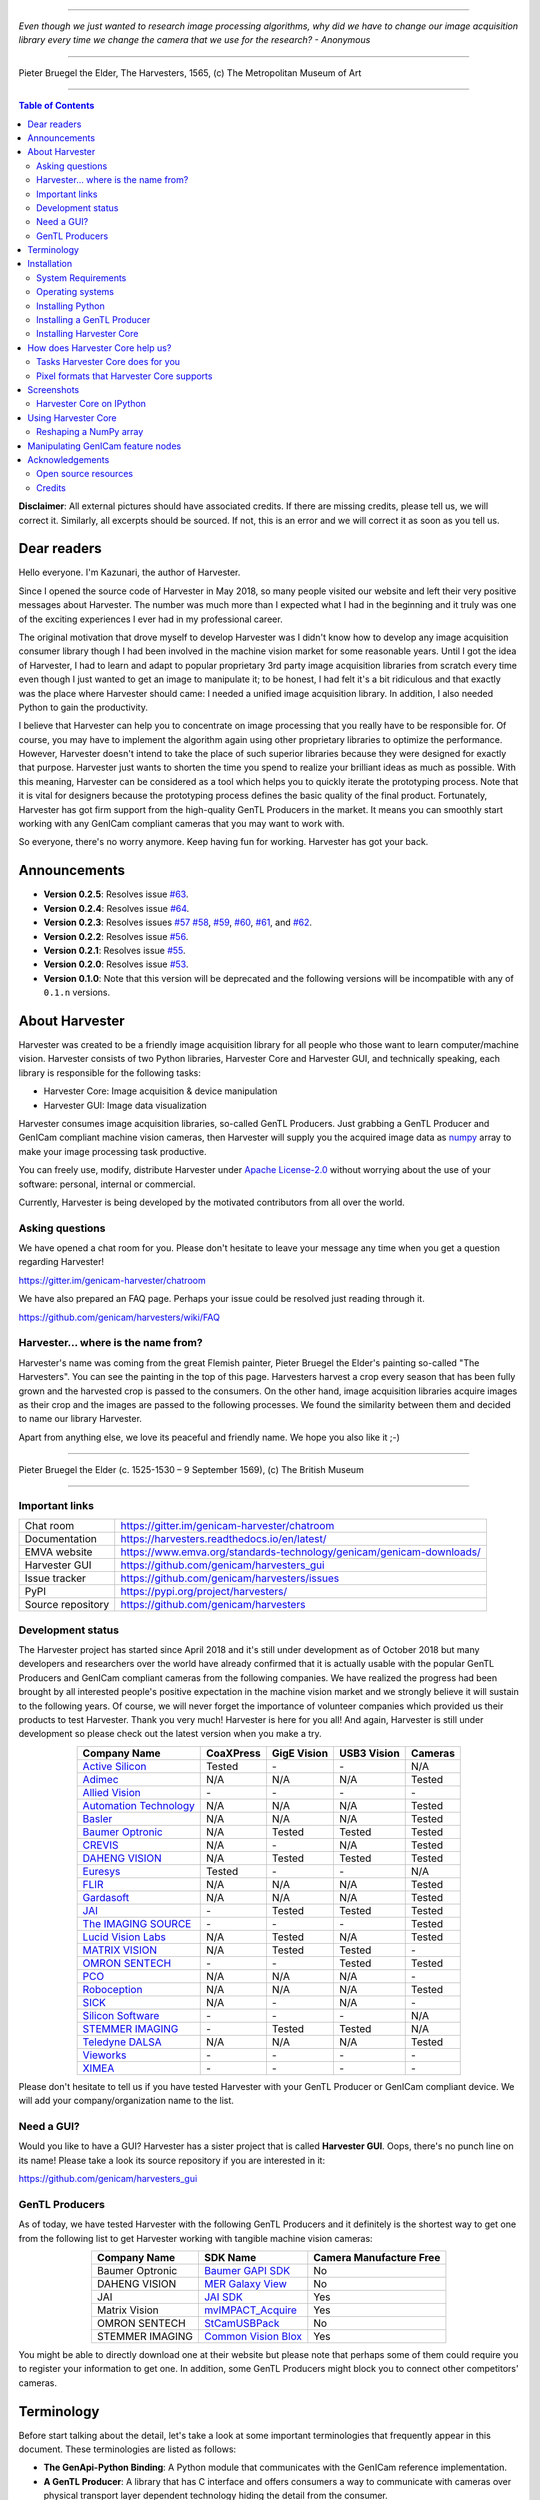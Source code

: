 .. image:: https://readthedocs.org/projects/harvesters/badge/?version=latest
    :target: https://harvesters.readthedocs.io/en/latest/?badge=latest

.. image:: https://img.shields.io/pypi/v/harvesters.svg
    :target: https://pypi.org/project/harvesters

.. image:: https://img.shields.io/pypi/pyversions/harvesters.svg
    :target: https://img.shields.io/pypi/pyversions/harvesters.svg

----

*Even though we just wanted to research image processing algorithms, why did we have to change our image acquisition library every time we change the camera that we use for the research?
- Anonymous*

----

.. figure:: https://user-images.githubusercontent.com/8652625/40595190-1e16e90e-626e-11e8-9dc7-207d691c6d6d.jpg
    :align: center
    :alt: The Harvesters

    Pieter Bruegel the Elder, The Harvesters, 1565, (c) The Metropolitan Museum of Art

----

.. contents:: Table of Contents
    :depth: 2

**Disclaimer**: All external pictures should have associated credits. If there are missing credits, please tell us, we will correct it. Similarly, all excerpts should be sourced. If not, this is an error and we will correct it as soon as you tell us.

############
Dear readers
############

Hello everyone. I'm Kazunari, the author of Harvester.

Since I opened the source code of Harvester in May 2018, so many people visited our website and left their very positive messages about Harvester. The number was much more than I expected what I had in the beginning and it truly was one of the exciting experiences I ever had in my professional career.

The original motivation that drove myself to develop Harvester was I didn't know how to develop any image acquisition consumer library though I had been involved in the machine vision market for some reasonable years. Until I got the idea of Harvester, I had to learn and adapt to popular proprietary 3rd party image acquisition libraries from scratch every time even though I just wanted to get an image to manipulate it; to be honest, I had felt it's a bit ridiculous and that exactly was the place where Harvester should came: I needed a unified image acquisition library. In addition, I also needed Python to gain the productivity.

I believe that Harvester can help you to concentrate on image processing that you really have to be responsible for. Of course, you may have to implement the algorithm again using other proprietary libraries to optimize the performance. However, Harvester doesn't intend to take the place of such superior libraries because they were designed for exactly that purpose. Harvester just wants to shorten the time you spend to realize your brilliant ideas as much as possible. With this meaning, Harvester can be considered as a tool which helps you to quickly iterate the prototyping process. Note that it is vital for designers because the prototyping process defines the basic quality of the final product. Fortunately, Harvester has got firm support from the high-quality GenTL Producers in the market. It means you can smoothly start working with any GenICam compliant cameras that you may want to work with.

So everyone, there's no worry anymore. Keep having fun for working. Harvester has got your back.

#############
Announcements
#############

- **Version 0.2.5**: Resolves issue `#63 <https://github.com/genicam/harvesters/issues/63>`_.
- **Version 0.2.4**: Resolves issue `#64 <https://github.com/genicam/harvesters/issues/64>`_.
- **Version 0.2.3**: Resolves issues `#57 <https://github.com/genicam/harvesters/issues/57>`_ `#58 <https://github.com/genicam/harvesters/issues/58>`_, `#59 <https://github.com/genicam/harvesters/issues/59>`_, `#60 <https://github.com/genicam/harvesters/issues/60>`_, `#61 <https://github.com/genicam/harvesters/issues/61>`_, and `#62 <https://github.com/genicam/harvesters/issues/62>`_.
- **Version 0.2.2**: Resolves issue `#56 <https://github.com/genicam/harvesters/issues/56>`_.
- **Version 0.2.1**: Resolves issue `#55 <https://github.com/genicam/harvesters/issues/55>`_.
- **Version 0.2.0**: Resolves issue `#53 <https://github.com/genicam/harvesters/issues/53>`_.
- **Version 0.1.0**: Note that this version will be deprecated and the following versions will be incompatible with any of ``0.1.n`` versions.

###############
About Harvester
###############

Harvester was created to be a friendly image acquisition library for all people who those want to learn computer/machine vision. Harvester consists of two Python libraries, Harvester Core and Harvester GUI, and technically speaking, each library is responsible for the following tasks:

- Harvester Core: Image acquisition & device manipulation
- Harvester GUI: Image data visualization

Harvester consumes image acquisition libraries, so-called GenTL Producers. Just grabbing a GenTL Producer and GenICam compliant machine vision cameras, then Harvester will supply you the acquired image data as `numpy <http://www.numpy.org>`_ array to make your image processing task productive.

You can freely use, modify, distribute Harvester under `Apache License-2.0 <https://www.apache.org/licenses/LICENSE-2.0>`_ without worrying about the use of your software: personal, internal or commercial.

Currently, Harvester is being developed by the motivated contributors from all over the world.

****************
Asking questions
****************

We have opened a chat room for you. Please don't hesitate to leave your message any time when you get a question regarding Harvester!

https://gitter.im/genicam-harvester/chatroom

We have also prepared an FAQ page. Perhaps your issue could be resolved just reading through it.

https://github.com/genicam/harvesters/wiki/FAQ

************************************
Harvester... where is the name from?
************************************

Harvester's name was coming from the great Flemish painter, Pieter Bruegel the Elder's painting so-called "The Harvesters". You can see the painting in the top of this page. Harvesters harvest a crop every season that has been fully grown and the harvested crop is passed to the consumers. On the other hand, image acquisition libraries acquire images as their crop and the images are passed to the following processes. We found the similarity between them and decided to name our library Harvester.

Apart from anything else, we love its peaceful and friendly name. We hope you also like it ;-)

----

.. figure:: https://user-images.githubusercontent.com/8652625/47978218-cae3a900-e0ff-11e8-8e8e-e7fc390f975a.jpg
    :align: center
    :alt: Pieter Bruegel the Elder

    Pieter Bruegel the Elder (c. 1525-1530 – 9 September 1569), (c) The British Museum

----

***************
Important links
***************

.. list-table::

    - - Chat room
      - https://gitter.im/genicam-harvester/chatroom
    - - Documentation
      - https://harvesters.readthedocs.io/en/latest/
    - - EMVA website
      - https://www.emva.org/standards-technology/genicam/genicam-downloads/
    - - Harvester GUI
      - https://github.com/genicam/harvesters_gui
    - - Issue tracker
      - https://github.com/genicam/harvesters/issues
    - - PyPI
      - https://pypi.org/project/harvesters/
    - - Source repository
      - https://github.com/genicam/harvesters

******************
Development status
******************

The Harvester project has started since April 2018 and it's still under development as of October 2018 but many developers and researchers over the world have already confirmed that it is actually usable with the popular GenTL Producers and GenICam compliant cameras from the following companies. We have realized the progress had been brought by all interested people's positive expectation in the machine vision market and we strongly believe it will sustain to the following years. Of course, we will never forget the importance of volunteer companies which provided us their products to test Harvester. Thank you very much! Harvester is here for you all! And again, Harvester is still under development so please check out the latest version when you make a try.

.. list-table::
    :header-rows: 1
    :align: center

    - - Company Name
      - CoaXPress
      - GigE Vision
      - USB3 Vision
      - Cameras
    - - `Active Silicon <https://www.activesilicon.com/>`_
      - Tested
      - \-
      - \-
      - N/A
    - - `Adimec <https://www.adimec.com/>`_
      - N/A
      - N/A
      - N/A
      - Tested
    - - `Allied Vision <https://www.alliedvision.com/en/digital-industrial-camera-solutions.html>`_
      - \-
      - \-
      - \-
      - \-
    - - `Automation Technology <https://www.automationtechnology.de/cms/en/>`_
      - N/A
      - N/A
      - N/A
      - Tested
    - - `Basler <https://www.baslerweb.com/>`_
      - N/A
      - N/A
      - N/A
      - Tested
    - - `Baumer Optronic <https://www.baumer.com/se/en/>`_
      - N/A
      - Tested
      - Tested
      - Tested
    - - `CREVIS <http://www.crevis.co.kr/eng/main/main.php>`_
      - N/A
      - \-
      - N/A
      - Tested
    - - `DAHENG VISION <http://en.daheng-image.com/main.html>`_
      - N/A
      - Tested
      - Tested
      - Tested
    - - `Euresys <https://www.euresys.com/Homepage>`_
      - Tested
      - \-
      - \-
      - N/A
    - - `FLIR <https://www.flir.com>`_
      - N/A
      - N/A
      - N/A
      - Tested
    - - `Gardasoft <http://www.gardasoft.com>`_
      - N/A
      - N/A
      - N/A
      - Tested
    - - `JAI <https://www.jai.com>`_
      - \-
      - Tested
      - Tested
      - Tested
    - - `The IMAGING SOURCE <https://www.theimagingsource.com/>`_
      - \-
      - \-
      - \-
      - Tested
    - - `Lucid Vision Labs <https://thinklucid.com>`_
      - N/A
      - Tested
      - N/A
      - Tested
    - - `MATRIX VISION <https://www.matrix-vision.com/home-en.html>`_
      - N/A
      - Tested
      - Tested
      - \-
    - - `OMRON SENTECH <https://sentech.co.jp/en/>`_
      - \-
      - \-
      - Tested
      - Tested
    - - `PCO <https://www.pco-imaging.com/>`_
      - N/A
      - N/A
      - N/A
      - \-
    - - `Roboception <https://roboception.com/en/>`_
      - N/A
      - N/A
      - N/A
      - Tested
    - - `SICK <https://www.sick.com/ag/en/>`_
      - N/A
      - \-
      - N/A
      - \-
    - - `Silicon Software <https://silicon.software/>`_
      - \-
      - \-
      - \-
      - N/A
    - - `STEMMER IMAGING <https://www.stemmer-imaging.com/en/>`_
      - \-
      - Tested
      - Tested
      - N/A
    - - `Teledyne DALSA <http://www.teledynedalsa.com/en/products/imaging/cameras/>`_
      - N/A
      - N/A
      - N/A
      - Tested
    - - `Vieworks <http://www.vieworks.com/eng/main.html>`_
      - \-
      - \-
      - \-
      - \-
    - - `XIMEA <https://www.ximea.com/>`_
      - \-
      - \-
      - \-
      - \-


Please don't hesitate to tell us if you have tested Harvester with your GenTL Producer or GenICam compliant device. We will add your company/organization name to the list.

***********
Need a GUI?
***********

Would you like to have a GUI? Harvester has a sister project that is called **Harvester GUI**. Oops, there's no punch line on its name! Please take a look its source repository if you are interested in it:

https://github.com/genicam/harvesters_gui

.. image:: https://user-images.githubusercontent.com/8652625/43035346-c84fe404-8d28-11e8-815f-2df66cbbc6d0.png
    :align: center
    :alt: Image data visualizer

***************
GenTL Producers
***************

As of today, we have tested Harvester with the following GenTL Producers and it definitely is the shortest way to get one from the following list to get Harvester working with tangible machine vision cameras:

.. list-table::
    :header-rows: 1
    :align: center

    - - Company Name
      - SDK Name
      - Camera Manufacture Free
    - - Baumer Optronic
      - `Baumer GAPI SDK <https://www.baumer.com/ae/en/product-overview/image-processing-identification/software/baumer-gapi-sdk/c/14174>`_
      - No
    - - DAHENG VISION
      - `MER Galaxy View <http://en.daheng-image.com/products_list/&pmcId=a1dda1e7-5d40-4538-9572-f4234be49c9c.html>`_
      - No
    - - JAI
      - `JAI SDK <https://www.jai.com/support-software/jai-software>`_
      - Yes
    - - Matrix Vision
      - `mvIMPACT_Acquire <http://static.matrix-vision.com/mvIMPACT_Acquire/>`_
      - Yes
    - - OMRON SENTECH
      - `StCamUSBPack <https://sentech.co.jp/data/#cnt2nd>`_
      - No
    - - STEMMER IMAGING
      - `Common Vision Blox <https://www.commonvisionblox.com/en/cvb-download/>`_
      - Yes

You might be able to directly download one at their website but please note that perhaps some of them could require you to register your information to get one. In addition, some GenTL Producers might block you to connect other competitors' cameras.

###########
Terminology
###########

Before start talking about the detail, let's take a look at some important terminologies that frequently appear in this document. These terminologies are listed as follows:

* **The GenApi-Python Binding**: A Python module that communicates with the GenICam reference implementation.

* **A GenTL Producer**: A library that has C interface and offers consumers a way to communicate with cameras over physical transport layer dependent technology hiding the detail from the consumer.

* **The GenTL-Python Binding**: A Python module that communicates with GenTL Producers.

* **Harvester**: A Python module that consists of Harvester Core and Harvester GUI.

* **Harvester Core**: A part of Harvester that works as an image acquisition engine.

* **Harvester GUI**: A part of Harvester that works as a graphical user interface of Harvester Core.

* **A GenICam compliant device**: It's typically a camera. Just involving the GenICam reference implementation, it offers consumers a way to dynamically configure/control the target devices.

The following diagram shows the hierarchy and relationship of the relevant modules:

.. figure:: https://user-images.githubusercontent.com/8652625/48105146-a3b0e700-e279-11e8-8a3f-f94372aeff37.png
    :align: center
    :alt: Module hierarchy

############
Installation
############

In this section, we will learn how to instruct procedures to get Harvester work.

*******************
System Requirements
*******************

The following software modules are required to get Harvester working:

* Either of Python 3.4, 3.5, 3.6, or 3.7 (**Only 64bit versions** are supported as of October 2018.)

In addition, please note that we don't supported Cygwin on Windows. This restriction is coming from a fact that the GenICam reference implementation has not supported it.

In addition, you will need the following items to let Harvester make something meaningful:

* GenTL Producers
* GenICam compliant machine vision cameras

*****************
Operating systems
*****************

Harvester has been confirmed it works with the following 64-bit operating systems:

* Fedora 27
* macOS 10.13
* Red Hat Enterprise Linux Workstation 7.4
* Ubuntu 14.04
* Windows 7
* Windows 10

*****************
Installing Python
*****************

First, let's install Python. There are several options for you but I would like to introduce you Anaconda here. You can download Anaconda from the following URL:

https://www.anaconda.com/download/

For Windows, please find a 64-Bit graphical installer that fits your machine and download it. The installation process is straightforward but it could be a bad idea to add the Anaconda Python executable directory to the ``PATH`` environment variable because it means your system begins to use your Anaconda Python instead of the system Python that had been already installed before you installed Anaconda Python.

To not letting Anaconda Python interfere in your system Python, not adding Anaconda Python to the ``PATH`` and you should always launch ``Anaconda Prompt`` in the ``Anaconda3 (64-bit)`` folder from the Windows's start menu. It will automatically kick up the Anaconda Python so that you can immediately use the functionality that Anaconda provides you.

On Linux machines, you can make it with the following steps. First, please type the following command. Invoking that command, you will be able to use the ``conda`` command which allows you to activate an environment; note that the following code has been modified for my setup on a macOS machine:

.. code-block:: shell

    $ echo ". /Users/kznr/anaconda3/etc/profile.d/conda.sh" >> ~/.bash_profile

Then activate the root environment:

.. code-block:: shell

    $ conda activate

Now you can start working for installing Harvester.

Creating an environment
=======================

After installing a Python, let's create an isolated environment where does not interfere in your system. An environment is very helpful for developers because everything will be okay just deleting the environment if you completely corrupted it by accident. Please imagine a case where you corrupt the system-wide Python. It's obviously a nightmare and it will enforce you to spend some days to recover it so it is very recommended to work in an isolated environment when you need to develop something.

Assume we have added the Anaconda Python executable directory to the ``PATH`` environment variable. To create an environment on a UNIX system, please type the following command; we name the environment ``genicam``:

.. code-block:: shell

    $ conda create -n genicam python=3.6

We have created an environment ``genicam`` with Python ``3.6``. If you prefer to install another version, just change the version number above.

After that, we activate the environment to work with Harvester. To activate the environment, type the following command:

.. code-block:: shell

    $ conda activate genicam

If it works well then you will be able to find ``genicam`` in the shell prompt as follows:

.. code-block:: shell

    (genicam) kznr@Kazunaris-MacBook:~%

Then let's check the version number of Python. To check the version number of Python, type the following command:

.. code-block:: shell

    $ python --version

You should be able to see the expected version number in its return as follows:

.. code-block:: shell

    Python 3.6.5 :: Anaconda, Inc.

Finally, to deactivate the environment, type the following command:

.. code-block:: shell

    $ conda deactivate

It's so easy.

***************************
Installing a GenTL Producer
***************************

Now we install a GenTL Producer that works with Harvester. Harvester can't acquire images without it.

Today, many camera manufacturers and software vendors all over the world provide GenTL Producers to support image acquisition using GenICam compliant cameras. However, you should note that some GenTL Producers may block cameras from other competitors. Though it's perfectly legal but we recommend you here to use a GenTL Producer from MATRIX VISION as a one of reliable GenTL Producer for this tutorial because it doesn't block cameras from other competitors. However, please respect their license and give them feedback immediately if you find something to be reported or something that you appreciate. As an open source activity, we would like to pay our best respect to their attitude and their products.

You can get their SDK from the following URL; please download ``mvIMPACT_Acquire`` and install it.

http://static.matrix-vision.com/mvIMPACT_Acquire/2.29.0/

Once you installed their SDK, you can find the appropriate GenTL Producer just grepping ``*.cti``. Note that Harvester supports only 64-bit version of GenTL Producers as of November 2018.

This is just for your information but you can find the list of other reliable GenTL Producers `here <https://github.com/genicam/harvesters#gentl-producers>`_.

*************************
Installing Harvester Core
*************************

Before installing Harvester, let's make sure that you are working in the environment that you created in `the previous chapter <https://github.com/genicam/harvesters#id18>`_.

After that, you can install Harvester via PyPI invoking the following command; note that the package name is ``harvesters`` but not ``harvester``; unfortunately, the latter word had been reserved by another project:

.. code-block:: shell

    $ pip install harvesters

For people who those have already installed it:

.. code-block:: shell

    $ pip install --upgrade harvesters

Or more simply:

.. code-block:: shell

    $ pip install -U harvesters

Perhaps ``pip`` could install cached package. If you want to install the newly dowloaded package, you should invoke the following command:

.. code-block:: shell

    $ pip install -U --no-cache-dir harvesters

These commands will automatically install the required modules such as ``numpy`` or ``genicam2`` (the Python Binding for the GenICam GenApi & the GenTL Producers) if the module has not yet installed on your environment.

Getting back to the original topic, you could install the latest development version it using ``setup.py`` cloning Harvester from GitHub:

.. code-block:: shell

    $ git clone https://github.com/genicam/harvesters.git && cd harvesters && python setup.py install

################################
How does Harvester Core help us?
################################

Harvester Core is an image acquisition engine. No GUI. You can use it as an image acquisition library which acquires images from GenTL Producers through the GenTL-Python Binding and controls the target device (it's typically a camera) through the GenApi-Python Binding.

Harvester Core works as a minimalistic front-end for image acquisition. Just importing it from your Python script, you should immediately be able to set images on your table.

You'll be able to download the these language binding runtime libraries from the `EMVA website <https://www.emva.org/standards-technology/genicam/genicam-downloads/>`_, however, it's not available as of May 2018, because they have not officially released yet. Fortunately they are in the final reviewing process so hopefully they'll be released by the end of 2018.

If you don't have to care about the display rate for visualizing acquired images, the combination of Harvester Core and `Matplotlib <https://matplotlib.org>`_ might be a realistic option for that purpose.

*********************************
Tasks Harvester Core does for you
*********************************

The main features of Harvester Core are listed as follows:

* Image acquisition through GenTL Producers
* Multiple loading of GenTL Producers in a single Python script
* GenICam feature node manipulation of the target device

Note that the second item implies you can involve multiple types of transport layers in your Python script. Each transport layer has own advantages and disadvantages and you should choose appropriate transport layers following your application's requirement. You just need to acquire images for some purposes and the GenTL Producers deliver the images somehow. It truly is the great benefit of the GenTL Standard! And of course, not only GenTL Producers but Harvester Core offer you a way to manipulate multiple devices in a single Python script with an intuitive manner.

On the other hand, Harvester Core could be considered as a simplified version of the GenTL-Python Binding; actually, Harvester Core hides it in its back and shows only intuitive interfaces to its clients. Harvester Core just offers you a relationship between you and a device. Nothing more. We say it again, just you and a device. If you need to manipulate more relevant GenTL modules or have to achieve something over a hardcore way, then you should directly work with the GenTL-Python Binding.

******************************************
Pixel formats that Harvester Core supports
******************************************

Currently, Harvester Core supports the following pixel formats that are defined by the Pixel Format Naming Convention:

    ``Mono8``, ``Mono10``, ``Mono12``, ``Mono16``, ``RGB8``, ``RGBa8``, ``BayerRG8``, ``BayerGR8``, ``BayerBG8``, ``BayerGB8``, ``BayerRG16``, ``BayerGR16``, ``BayerBG16``, ``BayerGB16``

###########
Screenshots
###########

*************************
Harvester Core on IPython
*************************

The following code block shows Harvester Core is running on IPython. An acquired image is delivered as the payload of a buffer and the buffer can be fetched by calling the ``fetch_buffer`` method of the ``ImageAcquirer`` class. Once you get an image you should be able to immediately start image processing. If you're running on the Jupyter notebook, you should be able to visualize the image data using Matplotlib. This step should be helpful to check what's going on your trial in the image processing flow.

.. code-block:: python

    (genicam) kznr@Kazunaris-MacBook:~% ipython
    Python 3.6.6 |Anaconda, Inc.| (default, Jun 28 2018, 11:07:29)
    Type 'copyright', 'credits' or 'license' for more information
    IPython 6.5.0 -- An enhanced Interactive Python. Type '?' for help.

    In [1]: from harvesters.core import Harvester

    In [2]: import numpy as np  # This is just for a demonstration.

    In [3]: h = Harvester()

    In [4]: h.add_cti_file('/Users/kznr/dev/genicam/bin/Maci64_x64/TLSimu.cti')

    In [5]: h.update_device_info_list()

    In [6]: len(h.device_info_list)
    Out[6]: 4

    In [7]: h.device_info_list[0]
    Out[7]: (id_='TLSimuMono', vendor='EMVA_D', model='TLSimuMono', tl_type='Custom', user_defined_name='Center', serial_number='SN_InterfaceA_0', version='1.2.3')

    In [8]: ia = h.create_image_acquirer(0)

    In [9]: ia.device.node_map.Width.value, ia.device.node_map.Height.value = 8, 8

    In [10]: ia.device.node_map.PixelFormat.value = 'Mono8'

    In [11]: ia.start_image_acquisition()

    In [12]: with ia.fetch_buffer() as buffer:
        ...:     # Let's create an alias of the 2D image component:
        ...:     component = buffer.payload.components[0]
        ...:
        ...:     # Note that the number of components can be vary. If your
        ...:     # target device transmits a multi-part information, then you'd
        ...:     # get two or more components in the payload. However, now we're
        ...:     # working with a device that transmits only a 2D image. So we
        ...:     # manipulate only index 0 of the list object, compoenents.
        ...:
        ...:     # Let's see the acquired data in 1D:
        ...:     _1d = component.data
        ...:     print('1D: {0}'.format(_1d))
        ...:
        ...:     # Reshape the NumPy array into a 2D array:
        ...:     _2d = component.data.reshape(
        ...:         component.height, component.width
        ...:     )
        ...:     print('2D: {0}'.format(_2d))
        ...:
        ...:     # Here are some trivial calculations:
        ...:     print(
        ...:         'AVE: {0}, MIN: {1}, MAX: {2}'.format(
        ...:             np.average(_2d), _2d.min(), _2d.max()
        ...:         )
        ...:     )
        ...:
    1D: [123 124 125 126 127 128 129 130 124 125 126 127 128 129 130 131 125 126
     127 128 129 130 131 132 126 127 128 129 130 131 132 133 127 128 129 130
     131 132 133 134 128 129 130 131 132 133 134 135 129 130 131 132 133 134
     135 136 130 131 132 133 134 135 136 137]
    2D: [[123 124 125 126 127 128 129 130]
     [124 125 126 127 128 129 130 131]
     [125 126 127 128 129 130 131 132]
     [126 127 128 129 130 131 132 133]
     [127 128 129 130 131 132 133 134]
     [128 129 130 131 132 133 134 135]
     [129 130 131 132 133 134 135 136]
     [130 131 132 133 134 135 136 137]]
    AVE: 130.0, MIN: 123, MAX: 137

    In [13]: ia.stop_image_acquisition()

    In [14]: ia.destroy()

    In [15]: quit
    (genicam) kznr@Kazunaris-MacBook:~%

####################
Using Harvester Core
####################

First, let's import Harvester:

.. code-block:: python

    from harvesters.core import Harvester

Then instantiate a Harvester object; we're going to use ``h`` that stands for
Harvester as its identifier.

.. code-block:: python

    h = Harvester()

And load a CTI file; loading a CTI file, you can communicate with the GenTL
Producer:

.. code-block:: python

    # ATTENTION! Please use the CTI file in the original location!

    # Why? Visit https://github.com/genicam/harvesters/wiki/FAQ and
    # read "I pointed out a CTI file but Harvester says the image doesn't
    # exist (Part 2)."

    h.add_cti_file('path/to/gentl_producer.cti')

Note that you can add **one or more CTI files** on a single Harvester Core object. To add another CTI file, just repeat calling ``add_cti_file`` method passing another target CTI file:

.. code-block:: python

    h.add_cti_file('path/to/another_gentl_producer.cti')

And the following code will let you know the CTI files that have been loaded
on the Harvester object:

.. code-block:: python

    h.cti_files

In a contrary sense, you can remove a specific CTI file that you have added with the following code:

.. code-block:: python

    h.remove_cti_file('path/to/gentl_producer.cti')

And now yol have to update the list of devices; it fills up your device
information list and you'll select a device to control from the list:

.. code-block:: python

    h.update_device_info_list()

The following code will let you know the devices that you can control:

.. code-block:: python

    h.device_info_list

Our friendly GenTL Producer, so called TLSimu, gives you the following information:

.. code-block:: python

    [(unique_id='TLSimuMono', vendor='EMVA_D', model='TLSimuMono', tl_type='Custom', user_defined_name='Center', serial_number='SN_InterfaceA_0', version='1.2.3'),
     (unique_id='TLSimuColor', vendor='EMVA_D', model='TLSimuColor', tl_type='Custom', user_defined_name='Center', serial_number='SN_InterfaceA_1', version='1.2.3'),
     (unique_id='TLSimuMono', vendor='EMVA_D', model='TLSimuMono', tl_type='Custom', user_defined_name='Center', serial_number='SN_InterfaceB_0', version='1.2.3'),
     (unique_id='TLSimuColor', vendor='EMVA_D', model='TLSimuColor', tl_type='Custom', user_defined_name='Center', serial_number='SN_InterfaceB_1', version='1.2.3')]

And you create an image acquirer object specifying a target device. The image acquirer does the image acquisition task for you. In the following example it's trying to create an acquirer object of the first candidate device in the device information list:

.. code-block:: python

    ia = h.create_image_acquirer(0)

Or equivalently:

.. code-block:: python

    ia = h.create_image_acquirer(list_index=0)

You can connect the same device passing more unique information to the method such as:

.. code-block:: python

    mono_a = h.create_image_acquirer(serial_number='SN_InterfaceA_0')

We named the acquirer object ``ia`` in the above example but in a practical occasion, you may name it like just ``camera``, ``mono_cam``, or ``face_detection_cam`` more specifically even though those entities don't acquire images by themselves but they transfer images that will be acquired by their image acquirer.

Anyway, then now we start image acquisition:

.. code-block:: python

    ia.start_image_acquisition()

Once you started image acquisition, you should definitely want to get an image. Images are delivered to the acquirer allocated buffers. To fetch a buffer that has been filled up with an image, you can have 2 options; the first option is to use the ``with`` statement:

.. code-block:: python

    with ia.fetch_buffer() as buffer:
        # Work with the Buffer object. It consists of everything you need.
        print(buffer)
        # The buffer will automatically be queued.

Having that code, the fetched buffer is automatically queued once the code step out from the scope of the ``with`` statement. It's prevents you to forget queueing it by accident. The other option is to manually queue the fetched buffer by yourself:

.. code-block:: python

    buffer = ia.fetch_buffer()
    print(buffer)
    # Don't forget to queue the buffer.
    buffer.queue()

In this option, again, please do not forget that you have to queue the buffer by yourself. If you forget queueing it, then you'll lose a buffer that could be used for image acquisition. Everything is up to your design, so please choose an appropriate way for you. In addition, once you queued the buffer, the Buffer object will be obsolete. There's nothing to do with it.

Okay, then you would stop image acquisition with the following code:

.. code-block:: python

    ia.stop_image_acquisition()

And the following code disconnects the connecting device from the image acquirer; you'll have to create an image acquirer object again when you have to work with a device:

.. code-block:: python

    ia.destroy()

Now you can quit the program! Please not that the image acquirer also supports the ``with`` statement. So you may write program as follows:

.. code-block:: python

    with h.create_image_acquirer(0) as ia:
        # Work, work, and work with the ia object.

    # the ia object will automatically call the destroy method.

***********************
Reshaping a NumPy array
***********************

We have learned how to acquire images from a target device through an ``ImageAcquirer`` class object. In this section, we will learn how to reshape the acquired image into another that can be used by your application.

First, you should know that Harvester Core returns you an image as a 1D NumPy array.

.. code-block:: python

    buffer = ia.fetch_buffer()
    _1d = buffer.payload.components[0].data

Perhaps you may expect to have it as a 2D array but Harvester Core doesn't in reality because if Harvester Core provides an image as a specific shape, then it could limit your algorithm that you can apply to get the image that fits to your expected shape. Instead, Harvester Core provides you an image as a 1D array and also provides you required information that you would need while you're reshaping the original array to another.

The following code is an except from Harvester GUI that reshapes the source 1D array to another to draw it on the VisPy canvas. VisPy canvas takes ``content`` as an image to draw:

.. code-block:: python

    from harvesters.util.pfnc import mono_location_formats, \
        rgb_formats, bgr_formats, \
        rgba_formats, bgra_formats

    payload = buffer.payload
    component = payload.components[0]
    width = component.width
    height = component.height
    data_format = component.data_format

    # Reshape the image so that it can be drawn on the VisPy canvas:
    if data_format in mono_location_formats:
        content = component.data.reshape(height, width)
    else:
        # The image requires you to reshape it to draw it on the
        # canvas:
        if data_format in rgb_formats or \
                data_format in rgba_formats or \
                data_format in bgr_formats or \
                data_format in bgra_formats:
            #
            content = component.data.reshape(
                height, width,
                int(component.num_components_per_pixel)  # Set of R, G, B, and Alpha
            )
            #
            if data_format in bgr_formats:
                # Swap every R and B:
                content = content[:, :, ::-1]
        else:
            return

Note that ``component.num_components_per_pixel`` returns a ``float`` so please don't forget to cast it when you pass it to the ``reshape`` method of NumPy array. If you try to set a ``float`` then the method will refuse it.

It's not always but sometimes you may have to handle image formats that require you to newly create another image calculating each pixel component value referring to the pixel location. To help such calculation, ``Component2DImage`` class provides the ``represent_pixel_location`` method to tell you the 2D pixel location that corresponds to the pixel format. The pixel location is defined by Pixel Format Naming Convention, PFNC in short. The array that is returned by the method is a 2D NumPy array and it corresponds to the model that is defined by PFNC.

.. code-block:: python

    pixel_location = component.represent_pixel_location()

The 2D array you get from the method is equivalent to the definition that is given by PFNC. The following screenshot is an excerpt from the PFNC 2.1:

.. image:: https://user-images.githubusercontent.com/8652625/47624017-dad91700-db5a-11e8-9f87-6f383c0c6627.png
    :align: center
    :alt: The definition of the pixel location of LMN422 formats

For example, if you acquired a YCbCr422_8 format image, then the first and the second rows of ``pixel_location`` would look as follows; ``L`` is used to denote the 1st component, ``M`` is for the 2nd, and ``N`` is for the 3rd, and they correspond to ``Y``, ``Cb``, and ``Cr`` respectively; in the following description, for a given pixel, the first index represents the row number and the second index represents the column number and note that the following index notation is based on one but not zero though you will use the zero based notation in your Python script:

.. code-block:: python

    [Y11, Cb11, Y12, Cr11, Y13, Cb13, Y14, Cr13, ...]
    [Y21, Cb21, Y22, Cr21, Y23, Cb23, Y24, Cr23, ...]

Having that pixel location, you should be able to convert the color space of each row from YCbCr to RGB.

.. code-block:: python

    import numpy as np
    # Create the output array that has been filled up with zeros.
    rgb_2d = np.zeros(shape=(height, width, 3), dtype='uint8')
    # Calculate each pixel component using pixel_location.
    # Calculation block follows:
    #     ...

For example, if you have an 8 bits YCbCr709 image, then you can get the RGB values of the first pixel calculating the following formula:

.. image:: https://user-images.githubusercontent.com/8652625/47624981-298bae80-db65-11e8-8f78-53b188f22f53.png
    :align: center
    :alt: \begin{align*} R_{11} &= 1.16438 (Y_{11} - 16) &                           & + 1.79274 (Cr_{11} - 128) \\G_{11} &= 1.16438 (Y_{11} - 16) & - 0.21325 (Cb_{11} - 128) & - 0.53291 (Cr_{11} - 128) \\B_{11} &= 1.16438 (Y_{11} - 16) & - 0.21240 (Cb_{11} - 128) \\\end{align*}

Similarly, you can get the RGB values of the second pixel calculating the following formula:

.. image:: https://user-images.githubusercontent.com/8652625/47625009-6657a580-db65-11e8-900d-f84f70e055a5.png
    :align: center
    :alt: \begin{align*} R_{12} &= 1.16438 (Y_{12} - 16) &                           & + 1.79274 (Cr_{11} - 128) \\G_{12} &= 1.16438 (Y_{12} - 16) & - 0.21325 (Cb_{11} - 128) & - 0.53291 (Cr_{11} - 128) \\B_{11} &= 1.16438 (Y_{11} - 16) & - 0.21240 (Cb_{11} - 128) \\\end{align*}

Once you finished filling up each pixel with a set of RGB values, then you'll be able to handle it as a RGB image but not a YCbCr image.

You can download the standard document of PFNC at the `EMVA website <https://www.emva.org/standards-technology/genicam/genicam-downloads/>`_.

##################################
Manipulating GenICam feature nodes
##################################

To be documented.

################
Acknowledgements
################

*********************
Open source resources
*********************

Harvester Core uses the following open source libraries/resources:

* Pympler

  | License: `Apache License, Version 2.0 <https://www.apache.org/licenses/LICENSE-2.0.html>`_
  | Copyright (c) Jean Brouwers, Ludwig Haehne, Robert Schuppenies

  | https://pythonhosted.org/Pympler/
  | https://github.com/pympler/pympler
  | https://pypi.org/project/Pympler/

* Versioneer

  | License: `The Creative Commons "Public Domain Dedication" license  (CC0-1.0) <https://creativecommons.org/publicdomain/zero/1.0/>`_
  | Copyright (c) 2018 Brian Warner

  | https://github.com/warner/python-versioneer

*******
Credits
*******

The initial idea about Harvester suddenly came up to a software engineer, Kazunari Kudo's head in the early April of year 2018 and he immediately decided to bring the first prototype to the International Vision Standards Meeting, IVSM in short, that was going to be held in Frankfurt am Main in the following early May. During the Frankfurt IVSM, interested engineers tried out Harvester and confirmed it really worked using commercial machine vision cameras provided by well-known machine vision camera manufacturers in the world. Having that fact, the attendees of the IVSM warmly welcomed Harvester.

The following individuals have directly or indirectly contributed to the development activity of Harvester or encouraged the developers by their thoughtful warm words; they are our respectable wonderful colleagues:

Rod Barman, Stefan Battmer, David Beek, Jan Becvar, David Bernecker, Chris Beynon, Eric Bourbonnais, Benedikt Busch, George Chamberlain, Thomas Detjen, Friedrich Dierks, Dana Diezemann, Emile Dodin, Reynold Dodson, Sascha Dorenbeck, Jozsa Elod, Erik Eloff, Katie Ensign, Andreas Ertl, James Falconer, Werner Feith, Maciej Gara, Andreas Gau, Sebastien Gendreau, Francois Gobeil, Werner Goeman, Jean-Paul Goglio, Markus Grebing, Eric Gross, Ioannis Hadjicharalambous, Uwe Hagmaier, Tim Handschack, Christopher Hartmann, Reinhard Heister, Gerhard Helfrich, Jochem Herrmann, Heiko Hirschmueller, Tom Hopfner, David Hoese, Karsten Ingeman Christensen, Severi Jaaskelainen, Mattias Johannesson, Mark Jones, Mattias Josefsson, Martin Kersting, Stephan Kieneke, Tom Kirchner, Lutz Koschorreck, Frank Krehl, Maarten Kuijk, Max Larin, Ralf Lay, Min Liu, Sergey Loginonvskikh, Thomas Lueck, Alain Marchand, Rocco Matano, Masahide Matsubara, Stephane Maurice, Robert McCurrach, Mike Miethig, Thies Moeller, Roman Moie, Marcel Naggatz, Hartmut Nebelung, Damian Nesbitt, Quang Nhan Nguyen, Klaus-Henning Noffz, Neerav Patel, Jan Pech, Merlin Plock, Joerg Preckwinkel, Benjamin Pussacq, Dave Reaves, Thomas Reuter, Gordon Rice, Andreas Rittinger, Ryan Robe, Nicolas P. Rougier, Felix Ruess, Matthias Schaffland, Michael Schmidt, Jan Scholze, Martin Schwarzbauer, Rupert Stelz, Madhura Suresh, Chendra Hadi Suryanto, Andrew Wei Chuen Tan, Timo Teifel, Albert Theuwissen, Laval Tremblay, Tim Vlaar, Silvio Voitzsch, Stefan Von Weihe, Frederik Voncken, Roman Wagner, Ansger Waschki, Anne Wendel, Jean-Michel Wintgens, Manfred Wuetschner, Jang Xu, Christoph Zierl, Sebastian Yap, and Juraj Zopp
